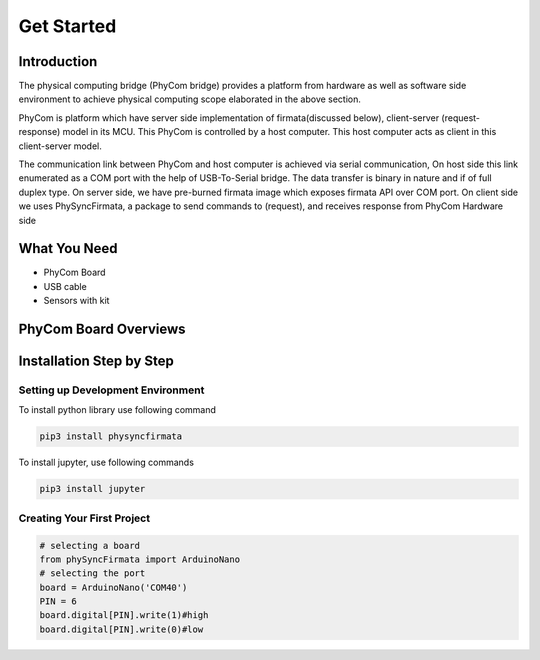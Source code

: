 ***********
Get Started
***********

Introduction
============
The physical computing bridge (PhyCom bridge) provides a platform from hardware as well as software side environment to achieve physical computing scope elaborated in the above section. 

PhyCom is platform which have server side implementation of firmata(discussed below), client-server (request-response) model in its MCU. This PhyCom is controlled by a host computer.  This host computer acts as client in this client-server model.

The communication link between PhyCom and host computer is achieved via serial communication, On host side this link enumerated as a COM port with the help of USB-To-Serial bridge. The data transfer is binary in nature and if of full duplex type.
On server side, we have pre-burned firmata image which exposes firmata API over COM  port. On client side we uses PhySyncFirmata, a package to send commands to (request), and receives response from PhyCom Hardware side


What You Need
=============

* PhyCom Board
* USB cable
* Sensors with kit

PhyCom Board Overviews
===========================
.. image:: ../_static/images/phycom_board.png
    :width: 200px
    :align: center
    :height: 200px
    :alt: Phycom board

Installation Step by Step
=========================

Setting up Development Environment
~~~~~~~~~~~~~~~~~~~~~~~~~~~~~~~~~~

To install python library use following command

.. code-block:: bash

    pip3 install physyncfirmata

To install jupyter, use following commands

.. code-block:: bash

    pip3 install jupyter


Creating Your First Project
~~~~~~~~~~~~~~~~~~~~~~~~~~~

.. code-block:: python 

    # selecting a board
    from phySyncFirmata import ArduinoNano
    # selecting the port 
    board = ArduinoNano('COM40')
    PIN = 6  
    board.digital[PIN].write(1)#high
    board.digital[PIN].write(0)#low
